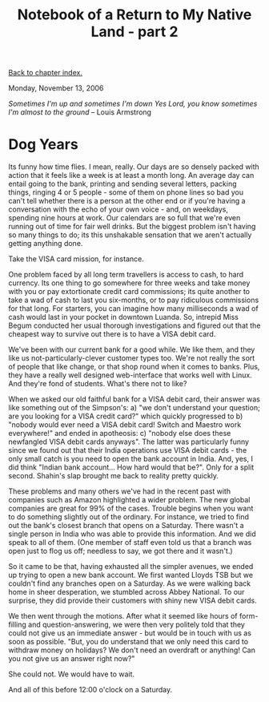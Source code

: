 #+title: Notebook of a Return to My Native Land - part 2
#+author: Marco Craveiro
#+options: num:nil author:nil toc:nil
#+bind: org-html-validation-link nil
#+HTML_HEAD: <link rel="stylesheet" href="../css/tufte.css" type="text/css" />

[[file:index.org][Back to chapter index.]]

Monday, November 13, 2006

/Sometimes I'm up and sometimes I'm down/
/Yes Lord, you know sometimes I'm almost to the ground/
-- Louis Armstrong

* Dog Years

Its funny how time flies. I mean, really. Our days are so densely
packed with action that it feels like a week is at least a month
long. An average day can entail going to the bank, printing and
sending several letters, packing things, ringing 4 or 5 people - some
of them on phone lines so bad you can't tell whether there is a person
at the other end or if you're having a conversation with the echo of
your own voice - and, on weekdays, spending nine hours at work. Our
calendars are so full that we're even running out of time for fair
well drinks. But the biggest problem isn't having so many things to
do; its this unshakable sensation that we aren't actually getting
anything done.

Take the VISA card mission, for instance.

One problem faced by all long term travellers is access to cash, to
hard currency. Its one thing to go somewhere for three weeks and take
money with you or pay extortionate credit card commissions; its quite
another to take a wad of cash to last you six-months, or to pay
ridiculous commissions for that long. For starters, you can imagine
how many milliseconds a wad of cash would last in your pocket in
downtown Luanda. So, intrepid Miss Begum conducted her usual thorough
investigations and figured out that the cheapest way to survive out
there is to have a VISA debit card.

We've been with our current bank for a good while. We like them, and
they like us not-particularly-clever customer types too. We're not
really the sort of people that like change, or that shop round when it
comes to banks. Plus, they have a really well designed web-interface
that works well with Linux. And they're fond of students. What's there
not to like?

When we asked our old faithful bank for a VISA debit card, their
answer was like something out of the Simpson's: a) "we don't
understand your question; are you looking for a VISA credit card?"
which quickly progressed to b) "nobody would ever need a VISA debit
card! Switch and Maestro work everywhere!" and ended in apotheosis: c)
"nobody else does these newfangled VISA debit cards anyways". The
latter was particularly funny since we found out that their India
operations use VISA debit cards - the only small catch is you need to
open the bank account in India. And, yes, I did think "Indian bank
account... How hard would that be?". Only for a split second. Shahin's
slap brought me back to reality pretty quickly.

These problems and many others we've had in the recent past with
companies such as Amazon highlighted a wider problem. The new global
companies are great for 99% of the cases. Trouble begins when you want
to do something slightly out of the ordinary. For instance, we tried
to find out the bank's closest branch that opens on a Saturday. There
wasn't a single person in India who was able to provide this
information. And we did speak to all of them. (One member of staff
even told us that a branch was open just to flog us off; needless to
say, we got there and it wasn't.)

So it came to be that, having exhausted all the simpler avenues, we
ended up trying to open a new bank account. We first wanted Lloyds TSB
but we couldn't find any branches open on a Saturday. As we were
walking back home in sheer desperation, we stumbled across Abbey
National. To our surprise, they did provide their customers with shiny
new VISA debit cards.

We then went through the motions. After what it seemed like hours of
form-filling and question-answering, we were then very politely told
that they could not give us an immediate answer - but would be in
touch with us as soon as possible. "But, you do understand that we
only need this card to withdraw money on holidays? We don't need an
overdraft or anything! Can you not give us an answer right now?"

She could not. We would have to wait.

And all of this before 12:00 o'clock on a Saturday.
